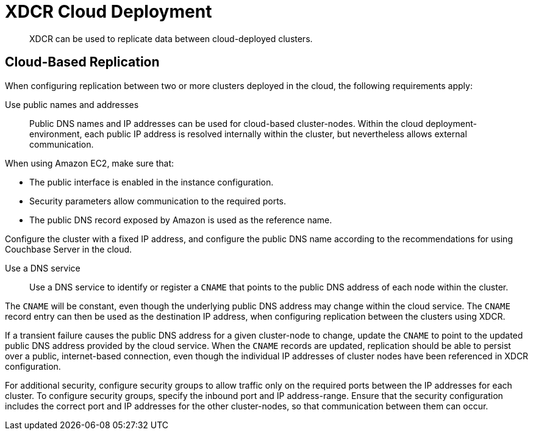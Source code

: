 = XDCR Cloud Deployment
:page-aliases: install:deployments-xdcr

[abstract]
XDCR can be used to replicate data between cloud-deployed clusters.

[#cloud-based-replication]
== Cloud-Based Replication
When configuring replication between two or more clusters deployed in the cloud, the following requirements apply:

Use public names and addresses::
Public DNS names and IP addresses can be used for cloud-based cluster-nodes.
Within the cloud deployment-environment, each public IP address is resolved internally within the cluster, but nevertheless allows external communication.

When using Amazon EC2, make sure that:

* The public interface is enabled in the instance configuration.
* Security parameters allow communication to the required ports.
* The public DNS record exposed by Amazon is used as the reference name.

Configure the cluster with a fixed IP address, and configure the public DNS name according to the recommendations for using Couchbase Server in the cloud.

Use a DNS service:: Use a DNS service to identify or register a `CNAME` that points to the public DNS address of each node within the cluster.

The `CNAME` will be constant, even though the underlying public DNS address may change within the cloud service.
The `CNAME` record entry can then be used as the destination IP address, when configuring replication between the clusters using XDCR.

If a transient failure causes the public DNS address for a given cluster-node to change, update the `CNAME` to point to the updated public DNS address provided by the cloud service.
When the `CNAME` records are updated, replication should be able to persist over a public, internet-based connection, even though the individual IP addresses of cluster nodes have been referenced in XDCR configuration.

For additional security, configure security groups to allow traffic only on the required ports between the IP addresses for each cluster.
To configure security groups, specify the inbound port and IP address-range.
Ensure that the security configuration includes the correct port and IP addresses for the other cluster-nodes, so that communication between them can occur.
